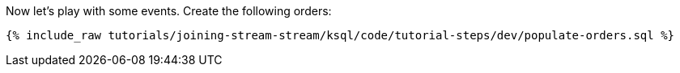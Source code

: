 Now let's play with some events. Create the following orders:

+++++
<pre class="snippet"><code class="sql">{% include_raw tutorials/joining-stream-stream/ksql/code/tutorial-steps/dev/populate-orders.sql %}</code></pre>
+++++
